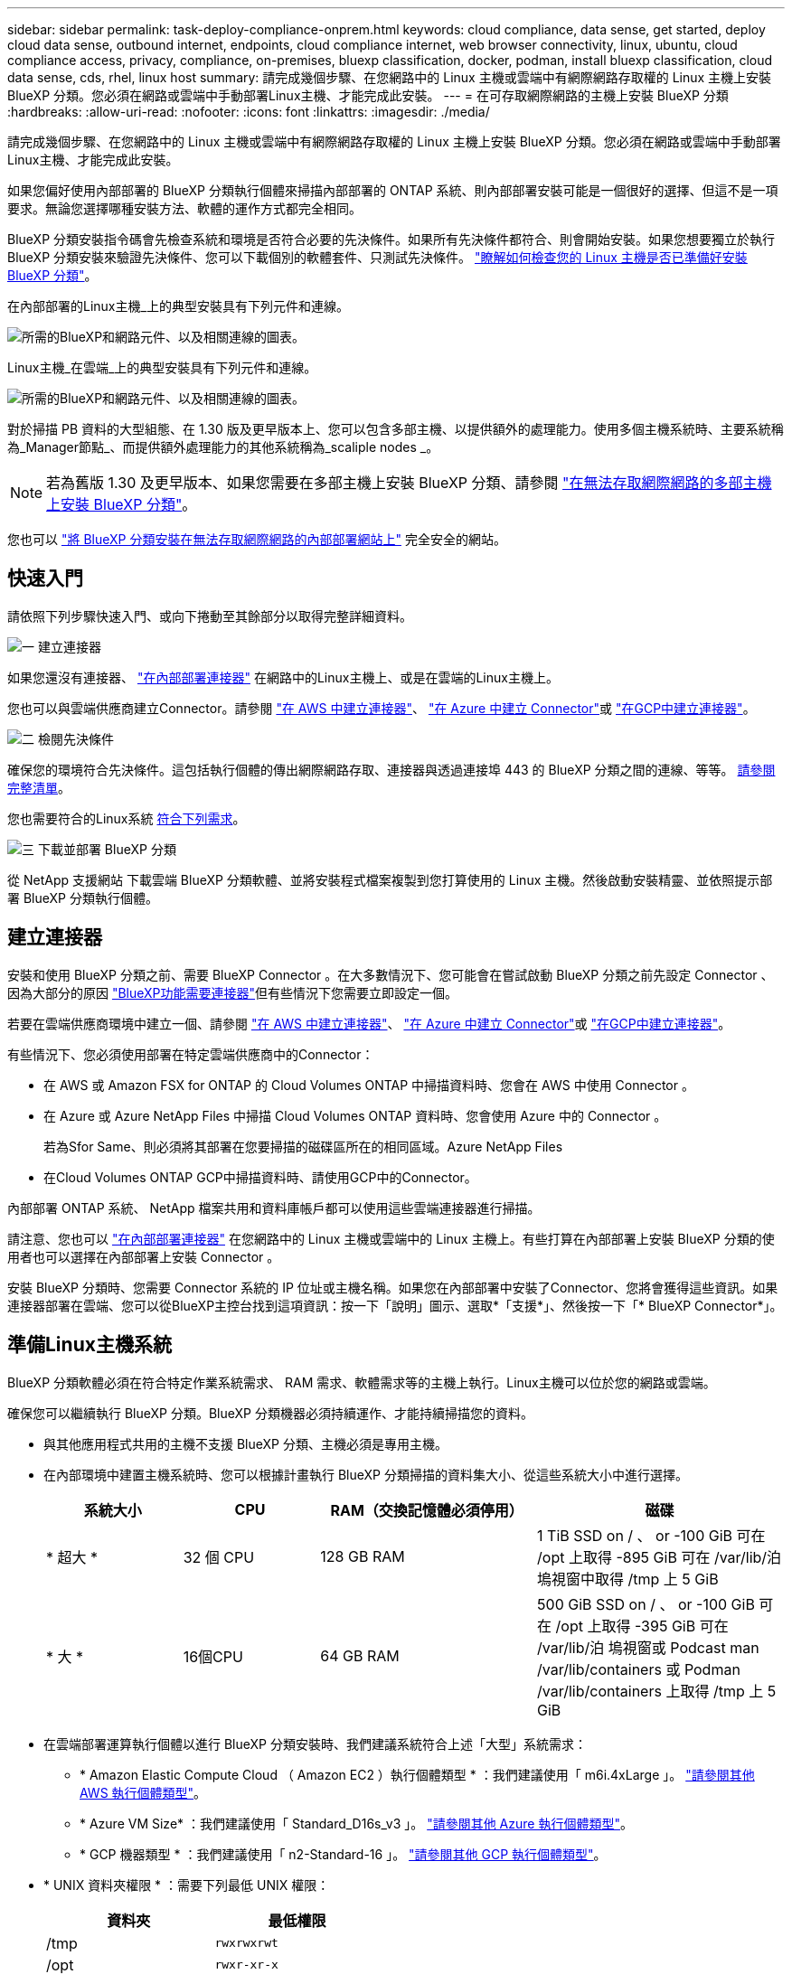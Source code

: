 ---
sidebar: sidebar 
permalink: task-deploy-compliance-onprem.html 
keywords: cloud compliance, data sense, get started, deploy cloud data sense, outbound internet, endpoints, cloud compliance internet, web browser connectivity, linux, ubuntu, cloud compliance access, privacy, compliance, on-premises, bluexp classification, docker, podman, install bluexp classification, cloud data sense, cds, rhel, linux host 
summary: 請完成幾個步驟、在您網路中的 Linux 主機或雲端中有網際網路存取權的 Linux 主機上安裝 BlueXP 分類。您必須在網路或雲端中手動部署Linux主機、才能完成此安裝。 
---
= 在可存取網際網路的主機上安裝 BlueXP 分類
:hardbreaks:
:allow-uri-read: 
:nofooter: 
:icons: font
:linkattrs: 
:imagesdir: ./media/


[role="lead"]
請完成幾個步驟、在您網路中的 Linux 主機或雲端中有網際網路存取權的 Linux 主機上安裝 BlueXP 分類。您必須在網路或雲端中手動部署Linux主機、才能完成此安裝。

如果您偏好使用內部部署的 BlueXP 分類執行個體來掃描內部部署的 ONTAP 系統、則內部部署安裝可能是一個很好的選擇、但這不是一項要求。無論您選擇哪種安裝方法、軟體的運作方式都完全相同。

BlueXP 分類安裝指令碼會先檢查系統和環境是否符合必要的先決條件。如果所有先決條件都符合、則會開始安裝。如果您想要獨立於執行 BlueXP 分類安裝來驗證先決條件、您可以下載個別的軟體套件、只測試先決條件。 link:task-test-linux-system.html["瞭解如何檢查您的 Linux 主機是否已準備好安裝 BlueXP 分類"]。

在內部部署的Linux主機_上的典型安裝具有下列元件和連線。

image:diagram_deploy_onprem_overview.png["所需的BlueXP和網路元件、以及相關連線的圖表。"]

Linux主機_在雲端_上的典型安裝具有下列元件和連線。

image:diagram_deploy_onprem_cloud_instance.png["所需的BlueXP和網路元件、以及相關連線的圖表。"]

對於掃描 PB 資料的大型組態、在 1.30 版及更早版本上、您可以包含多部主機、以提供額外的處理能力。使用多個主機系統時、主要系統稱為_Manager節點_、而提供額外處理能力的其他系統稱為_scaliple nodes _。


NOTE: 若為舊版 1.30 及更早版本、如果您需要在多部主機上安裝 BlueXP 分類、請參閱 link:task-deploy-multi-host-install-dark-site.html["在無法存取網際網路的多部主機上安裝 BlueXP 分類"]。

您也可以 link:task-deploy-compliance-dark-site.html["將 BlueXP 分類安裝在無法存取網際網路的內部部署網站上"] 完全安全的網站。



== 快速入門

請依照下列步驟快速入門、或向下捲動至其餘部分以取得完整詳細資料。

.image:https://raw.githubusercontent.com/NetAppDocs/common/main/media/number-1.png["一"] 建立連接器
[role="quick-margin-para"]
如果您還沒有連接器、 https://docs.netapp.com/us-en/bluexp-setup-admin/task-quick-start-connector-on-prem.html["在內部部署連接器"^] 在網路中的Linux主機上、或是在雲端的Linux主機上。

[role="quick-margin-para"]
您也可以與雲端供應商建立Connector。請參閱 https://docs.netapp.com/us-en/bluexp-setup-admin/task-quick-start-connector-aws.html["在 AWS 中建立連接器"^]、 https://docs.netapp.com/us-en/bluexp-setup-admin/task-quick-start-connector-azure.html["在 Azure 中建立 Connector"^]或 https://docs.netapp.com/us-en/bluexp-setup-admin/task-quick-start-connector-google.html["在GCP中建立連接器"^]。

.image:https://raw.githubusercontent.com/NetAppDocs/common/main/media/number-2.png["二"] 檢閱先決條件
[role="quick-margin-para"]
確保您的環境符合先決條件。這包括執行個體的傳出網際網路存取、連接器與透過連接埠 443 的 BlueXP 分類之間的連線、等等。 <<從 BlueXP 分類啟用輸出網際網路存取,請參閱完整清單>>。

[role="quick-margin-para"]
您也需要符合的Linux系統 <<準備Linux主機系統,符合下列需求>>。

.image:https://raw.githubusercontent.com/NetAppDocs/common/main/media/number-3.png["三"] 下載並部署 BlueXP 分類
[role="quick-margin-para"]
從 NetApp 支援網站 下載雲端 BlueXP 分類軟體、並將安裝程式檔案複製到您打算使用的 Linux 主機。然後啟動安裝精靈、並依照提示部署 BlueXP 分類執行個體。



== 建立連接器

安裝和使用 BlueXP 分類之前、需要 BlueXP Connector 。在大多數情況下、您可能會在嘗試啟動 BlueXP 分類之前先設定 Connector 、因為大部分的原因 https://docs.netapp.com/us-en/bluexp-setup-admin/concept-connectors.html["BlueXP功能需要連接器"]但有些情況下您需要立即設定一個。

若要在雲端供應商環境中建立一個、請參閱 https://docs.netapp.com/us-en/bluexp-setup-admin/task-quick-start-connector-aws.html["在 AWS 中建立連接器"^]、 https://docs.netapp.com/us-en/bluexp-setup-admin/task-quick-start-connector-azure.html["在 Azure 中建立 Connector"^]或 https://docs.netapp.com/us-en/bluexp-setup-admin/task-quick-start-connector-google.html["在GCP中建立連接器"^]。

有些情況下、您必須使用部署在特定雲端供應商中的Connector：

* 在 AWS 或 Amazon FSX for ONTAP 的 Cloud Volumes ONTAP 中掃描資料時、您會在 AWS 中使用 Connector 。
* 在 Azure 或 Azure NetApp Files 中掃描 Cloud Volumes ONTAP 資料時、您會使用 Azure 中的 Connector 。
+
若為Sfor Same、則必須將其部署在您要掃描的磁碟區所在的相同區域。Azure NetApp Files

* 在Cloud Volumes ONTAP GCP中掃描資料時、請使用GCP中的Connector。


內部部署 ONTAP 系統、 NetApp 檔案共用和資料庫帳戶都可以使用這些雲端連接器進行掃描。

請注意、您也可以 https://docs.netapp.com/us-en/bluexp-setup-admin/task-quick-start-connector-on-prem.html["在內部部署連接器"^] 在您網路中的 Linux 主機或雲端中的 Linux 主機上。有些打算在內部部署上安裝 BlueXP 分類的使用者也可以選擇在內部部署上安裝 Connector 。

安裝 BlueXP 分類時、您需要 Connector 系統的 IP 位址或主機名稱。如果您在內部部署中安裝了Connector、您將會獲得這些資訊。如果連接器部署在雲端、您可以從BlueXP主控台找到這項資訊：按一下「說明」圖示、選取*「支援*」、然後按一下「* BlueXP Connector*」。



== 準備Linux主機系統

BlueXP 分類軟體必須在符合特定作業系統需求、 RAM 需求、軟體需求等的主機上執行。Linux主機可以位於您的網路或雲端。

確保您可以繼續執行 BlueXP 分類。BlueXP 分類機器必須持續運作、才能持續掃描您的資料。

* 與其他應用程式共用的主機不支援 BlueXP 分類、主機必須是專用主機。
* 在內部環境中建置主機系統時、您可以根據計畫執行 BlueXP 分類掃描的資料集大小、從這些系統大小中進行選擇。
+
[cols="17,17,27,31"]
|===
| 系統大小 | CPU | RAM（交換記憶體必須停用） | 磁碟 


| * 超大 * | 32 個 CPU | 128 GB RAM | 1 TiB SSD on / 、 or
-100 GiB 可在 /opt 上取得
-895 GiB 可在 /var/lib/泊 塢視窗中取得
/tmp 上 5 GiB 


| * 大 * | 16個CPU | 64 GB RAM | 500 GiB SSD on / 、 or
-100 GiB 可在 /opt 上取得
-395 GiB 可在 /var/lib/泊 塢視窗或 Podcast man /var/lib/containers 或 Podman /var/lib/containers 上取得
/tmp 上 5 GiB 
|===
* 在雲端部署運算執行個體以進行 BlueXP 分類安裝時、我們建議系統符合上述「大型」系統需求：
+
** * Amazon Elastic Compute Cloud （ Amazon EC2 ）執行個體類型 * ：我們建議使用「 m6i.4xLarge 」。 link:reference-instance-types.html#aws-instance-types["請參閱其他 AWS 執行個體類型"^]。
** * Azure VM Size* ：我們建議使用「 Standard_D16s_v3 」。 link:reference-instance-types.html#azure-instance-types["請參閱其他 Azure 執行個體類型"^]。
** * GCP 機器類型 * ：我們建議使用「 n2-Standard-16 」。 link:reference-instance-types.html#gcp-instance-types["請參閱其他 GCP 執行個體類型"^]。


* * UNIX 資料夾權限 * ：需要下列最低 UNIX 權限：
+
[cols="25,25"]
|===
| 資料夾 | 最低權限 


| /tmp | `rwxrwxrwt` 


| /opt | `rwxr-xr-x` 


| /var/lib/泊 塢視窗 | `rwx------` 


| /usr/lib/systemd/system | `rwxr-xr-x` 
|===
* * 作業系統 * ：
+
** 下列作業系統需要使用 Docker Container 引擎：
+
*** Red Hat Enterprise Linux 版本 7.8 和 7.9
*** Ubuntu 22.04 （需要 BlueXP 分級版本 1.23 或更新版本）
*** Ubuntu 24.04 （需要 BlueXP 分級版本 1.23 或更新版本）


** 下列作業系統需要使用 Podman Container 引擎、而且需要 BlueXP 分類版本 1.30 或更新版本：
+
*** Red Hat Enterprise Linux 版本 8.8 、 9.0 、 9.1 、 9.2 、 9.3 、 9.4




* * Red Hat Subscription Management* ：主機必須向 Red Hat Subscription Management 註冊。如果系統尚未註冊、則無法在安裝期間存取儲存庫以更新所需的協力廠商軟體。
* * 其他軟體 * ：安裝 BlueXP 分類之前、您必須在主機上安裝下列軟體：
+
** 視您使用的作業系統而定、您需要安裝其中一個容器引擎：
+
*** Docker Engine 版本 19.3.1 或更新版本。 https://docs.docker.com/engine/install/["檢視安裝指示"^]。
*** Podman 版本 4 或更新版本。若要安裝 Podman 、請輸入 (`sudo yum install podman netavark -y`）。






* Python 3.6 版或更新版本。 https://www.python.org/downloads/["檢視安裝指示"^]。
+
** * NTP 考量 * ： NetApp 建議將 BlueXP 分類系統設定為使用網路時間傳輸協定（ NTP ）服務。必須在 BlueXP 分類系統和 BlueXP Connector 系統之間同步時間。
** * Firewalld考量事項*：如果您打算使用 `firewalld`、建議您在安裝 BlueXP 分類之前先啟用此功能。執行下列命令進行設定 `firewalld` 因此與 BlueXP 分類相容：
+
....
firewall-cmd --permanent --add-service=http
firewall-cmd --permanent --add-service=https
firewall-cmd --permanent --add-port=80/tcp
firewall-cmd --permanent --add-port=8080/tcp
firewall-cmd --permanent --add-port=443/tcp
firewall-cmd --reload
....
+
如果您打算使用其他 BlueXP 分類主機做為掃描器節點、請在此時將這些規則新增至主要系統：

+
....
firewall-cmd --permanent --add-port=2377/tcp
firewall-cmd --permanent --add-port=7946/udp
firewall-cmd --permanent --add-port=7946/tcp
firewall-cmd --permanent --add-port=4789/udp
....
+
請注意、每當您啟用或更新時、都必須重新啟動 Docker 或 Podman `firewalld` 設定：






NOTE: 安裝後無法變更 BlueXP 分類主機系統的 IP 位址。



== 從 BlueXP 分類啟用輸出網際網路存取

BlueXP 分類需要外傳網際網路存取。如果您的虛擬或實體網路使用 Proxy 伺服器進行網際網路存取、請確定 BlueXP 分類執行個體具有傳出網際網路存取權、以聯絡下列端點。

[cols="43,57"]
|===
| 端點 | 目的 


| \https://api.bluexp.netapp.com | 與包括NetApp帳戶在內的BlueXP服務通訊。 


| \https://netapp-cloud-account.auth0.com \https://auth0.com | 與BlueXP網站通訊以進行集中式使用者驗證。 


| \https://support.compliance.api.bluexp.netapp.com/\https://hub.docker.com \https://auth.docker.io \https://registry-1.docker.io \https://index.docker.io/\https://dseasb33srnrn.cloudfront.net/\https://production.cloudflare.docker.com/ | 提供軟體映像、資訊清單、範本的存取、以及傳送記錄和度量資料的功能。 


| \https://support.compliance.api.bluexp.netapp.com/ | 讓 NetApp 能夠從稽核記錄串流資料。 


| https://github.com/docker \https://download.docker.com | 提供泊塢視窗安裝的必要套件。 


| \http://packages.ubuntu.com/
\http://archive.ubuntu.com | 提供 Ubuntu 安裝的必要套件。 
|===


== 確認已啟用所有必要的連接埠

您必須確保所有必要的連接埠都已開啟、以便在 Connector 、 BlueXP 分類、 Active Directory 和資料來源之間進行通訊。

[cols="25,25,50"]
|===
| 連線類型 | 連接埠 | 說明 


| Connector <> BlueXP 分類 | 8080 （ TCP ）、 443 （ TCP ）和 80 。9000 | Connector 的防火牆或路由規則必須允許透過連接埠 443 進出的流量進出 BlueXP 分類執行個體。請確定連接埠8080已開啟、以便您在BlueXP中查看安裝進度。如果在 Linux 主機上使用防火牆、則 Ubuntu 伺服器內部程序需要連接埠 9000 。 


| 連接器<> ONTAP -叢集（NAS） | 443（TCP）  a| 
BlueXP會使用ONTAP HTTPS探索叢集。如果使用自訂防火牆原則、則必須符合下列需求：

* 連接器主機必須允許透過連接埠 443 進行傳出 HTTPS 存取。如果連接器位於雲端、則預先定義的防火牆或路由規則會允許所有傳出通訊。
* 這個支援叢集必須允許透過連接埠 443 進行傳入 HTTPS 存取。 ONTAP預設的「管理」防火牆原則允許從所有 IP 位址進行傳入 HTTPS 存取。如果您修改此預設原則、或是建立自己的防火牆原則、則必須將 HTTPS 傳輸協定與該原則建立關聯、並啟用從 Connector 主機存取。




| BlueXP 分類 <> ONTAP 叢集  a| 
* NFS：111（TCP\udp）和2049（TCP\udp）
* 適用於 CIFS - 139 （ TCP\UDP ）和 445 （ TCP\UDP ）

 a| 
BlueXP 分類需要與每個 Cloud Volumes ONTAP 子網路或內部 ONTAP 系統建立網路連線。Cloud Volumes ONTAP 的防火牆或路由規則必須允許來自 BlueXP 分類執行個體的傳入連線。

請確定這些連接埠已開放給 BlueXP 分類執行個體：

* NFS：111和2049
* 適用於CIFS - 139和445


NFS Volume 匯出原則必須允許從 BlueXP 分類執行個體存取。



| BlueXP 分類 <> Active Directory | 389（TCP與udp）、636（TCP）、3268（TCP）和3269（TCP）  a| 
您必須已為公司中的使用者設定Active Directory。此外、 BlueXP 分類需要 Active Directory 認證來掃描 CIFS 磁碟區。

您必須擁有Active Directory的資訊：

* DNS伺服器IP位址或多個IP位址
* 伺服器的使用者名稱和密碼
* 網域名稱（Active Directory名稱）
* 無論您是否使用安全LDAP（LDAPS）
* LDAP伺服器連接埠（LDAP一般為389、安全LDAP一般為636）


|===


== 在 Linux 主機上安裝 BlueXP 分類

對於一般組態、您將在單一主機系統上安裝軟體。 <<一般組態的單一主機安裝,請參閱此處的步驟>>。

image:diagram_deploy_onprem_single_host_internet.png["顯示使用部署在內部部署且可存取網際網路的單一 BlueXP 分類執行個體時、可掃描之資料來源位置的圖表。"]

對於掃描PB資料的大型組態、您可以納入多個主機、以提供額外的處理能力。瞭解更多連結： task-deploy-multier-host-install-dark 網站 .html > 關於在多部主機上安裝大型組態的資訊。

image:diagram_deploy_onprem_multi_host_internet.png["顯示使用部署在內部部署且可存取網際網路的多個 BlueXP 分類執行個體時、可掃描之資料來源位置的圖表。"]

請參閱 <<準備Linux主機系統,準備Linux主機系統>> 和 <<從 BlueXP 分類啟用輸出網際網路存取,檢閱先決條件>> 以取得部署 BlueXP 分類之前的完整需求清單。

只要執行個體具備網際網路連線能力、即可自動升級至 BlueXP 分類軟體。


NOTE: 當軟體安裝在內部部署時、 BlueXP 分類目前無法掃描 S3 儲存區、 Azure NetApp Files 或適用於 ONTAP 的 FSX 。在這些情況下、您需要在雲端和中部署個別的 Connector 和 BlueXP 分類執行個體 https://docs.netapp.com/us-en/bluexp-setup-admin/concept-connectors.html["在連接器之間切換"^] 適用於不同的資料來源。



=== 一般組態的單一主機安裝

在單一內部部署主機上安裝 BlueXP 分類軟體時、請檢閱需求並遵循這些步驟。

https://youtu.be/rFpmekdbORc["觀看此影片"^] 以瞭解如何安裝 BlueXP 分類。

請注意、安裝 BlueXP 分類時會記錄所有安裝活動。如果您在安裝期間遇到任何問題、您可以檢視安裝稽核記錄的內容。它是寫入的 `/opt/netapp/install_logs/`。 link:task-audit-data-sense-actions.html["請參閱此處的更多詳細資料"]。

.您需要的產品
* 確認您的Linux系統符合 <<準備Linux主機系統,主機需求>>。
* 確認系統已安裝兩個必要的軟體套件（ Docker Engine 或 Podman 和 Python 3 ）。
* 請確定您擁有Linux系統的root權限。
* 如果您使用Proxy存取網際網路：
+
** 您需要Proxy伺服器資訊（IP位址或主機名稱、連線連接埠、連線配置：HTTPS或http、使用者名稱和密碼）。
** 如果 Proxy 正在執行 TLS 攔截、您必須知道儲存 TLS CA 憑證的 BlueXP 分類 Linux 系統路徑。
** Proxy 必須是非透明的、我們目前不支援透明的 Proxy 。
** 使用者必須是本機使用者。不支援網域使用者。


* 確認您的離線環境符合所需 <<從 BlueXP 分類啟用輸出網際網路存取,權限與連線能力>>。


.步驟
. 從下載 BlueXP 分類軟體 https://mysupport.netapp.com/site/products/all/details/cloud-data-sense/downloads-tab/["NetApp 支援網站"^]。您應該選取的檔案名稱為* datASENSE-installer-ze.tar.gz*<version> 。
. 將安裝程式檔案複製到您打算使用的 Linux 主機（使用「 XCP 」或其他方法）。
. 在主機上解壓縮安裝程式檔案、例如：
+
[source, cli]
----
tar -xzf DATASENSE-INSTALLER-V1.25.0.tar.gz
----
. 在BlueXP中、選取*管理>分類*。
. 按一下「*啟動資料感應*」。
+
image:screenshot_cloud_compliance_deploy_start.png["選取按鈕以啟動 BlueXP 分類的螢幕擷取畫面。"]

. 根據您是在雲端準備的執行個體上安裝 BlueXP 分類、還是在內部部署準備的執行個體上安裝 BlueXP 分類、請按一下適當的 * 部署 * 按鈕來開始安裝 BlueXP 分類。
+
image:screenshot_cloud_compliance_deploy_onprem.png["選取按鈕以在雲端或內部部署的機器上部署 BlueXP 分類的螢幕擷取畫面。"]

. 此時會顯示「部署內部部署的資料感知」對話方塊。複製提供的命令（例如： `sudo ./install.sh -a 12345 -c 27AG75 -t 2198qq`）並貼到文字檔中、以便日後使用。然後按一下*關閉*以關閉對話方塊。
. 在主機上、輸入您複製的命令、然後依照一系列提示操作、或者您也可以提供完整命令、包括所有必要參數做為命令列引數。
+
請注意、安裝程式會執行預先檢查、以確保您的系統和網路需求已準備就緒、以便順利安裝。 https://youtu.be/_RCYpuLXiV0["觀看此影片"^] 瞭解預先檢查的訊息和影響。

+
[cols="50a,50"]
|===
| 根據提示輸入參數： | 輸入完整命令： 


 a| 
.. 貼上您從步驟 7 複製的命令：
`sudo ./install.sh -a <account_id> -c <client_id> -t <user_token>`
+
如果您要安裝在雲端執行個體上（而非內部部署）、請新增 `--manual-cloud-install <cloud_provider>`。

.. 輸入 BlueXP 分類主機機器的 IP 位址或主機名稱、以便 Connector 系統存取。
.. 輸入 BlueXP Connector 主機機器的 IP 位址或主機名稱、以便 BlueXP 分類系統存取。
.. 根據提示輸入 Proxy 詳細資料。如果您的 BlueXP Connector 已使用 Proxy 、則無需在此再次輸入此資訊、因為 BlueXP 分類將自動使用 Connector 使用的 Proxy 。

| 或者、您也可以預先建立完整命令、提供必要的主機和 Proxy 參數：
`sudo ./install.sh -a <account_id> -c <client_id> -t <user_token> --host <ds_host> --manager-host <cm_host> --manual-cloud-install <cloud_provider> --proxy-host <proxy_host> --proxy-port <proxy_port> --proxy-scheme <proxy_scheme> --proxy-user <proxy_user> --proxy-password <proxy_password> --cacert-folder-path <ca_cert_dir>` 
|===
+
變數值：

+
** _Account_id_ = NetApp 帳戶 ID
** _client_id_ = Connector Client ID （如果用戶端 ID 尚未出現、請將字尾「 Clients 」新增至用戶端 ID ）
** _user_tokon_= JWT使用者存取權杖
** _DS_host_ = BlueXP 分類 Linux 系統的 IP 位址或主機名稱。
** _cm_host_= BlueXP Connector系統的IP位址或主機名稱。
** _Cloud 供應商 _ = 在雲端執行個體上安裝時、視雲端供應商而定、輸入「 AWS 」、「 Azure 」或「 GCP 」。
** _proxy_host_ = 代理伺服器的 IP 或主機名稱（如果主機位於 Proxy 伺服器之後）。
** _proxy_port_ = 連接到 Proxy 伺服器的連接埠（預設值 80 ）。
** _proxy_schap_=連線配置：HTTPS或http（預設http）。
** _proxy_user_ = 驗證的使用者、如果需要基本驗證、則可連線至 Proxy 伺服器。使用者必須是本機使用者、不支援網域使用者。
** _proxy_password_ = 您指定之使用者名稱的密碼。
** _ca_cert 目錄 _ = BlueXP 分類 Linux 系統上包含額外 TLS CA 憑證套件的路徑。僅當Proxy執行TLS攔截時才需要。




.結果
BlueXP 分類安裝程式會安裝套件、登錄安裝、並安裝 BlueXP 分類。安裝可能需要 10 到 20 分鐘。

如果主機與 Connector 執行個體之間的連接埠 8080 有連線、您會在 BlueXP 的 BlueXP 分類標籤中看到安裝進度。

.下一步
您可以從「組態」頁面選取要掃描的資料來源。
